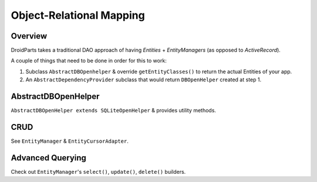 .. _orm:

=========================
Object-Relational Mapping
=========================

Overview
--------
DroidParts takes a traditional DAO approach of having `Entities` + `EntityManagers` (as opposed to `ActiveRecord`).

A couple of things that need to be done in order for this to work:

#. Subclass ``AbstractDBOpenhelper`` & override ``getEntityClasses()`` to return the actual Entities of your app.
#. An ``AbstractDependencyProvider`` subclass that would return ``DBOpenHelper`` created at step 1.


AbstractDBOpenHelper
--------------------
``AbstractDBOpenHelper extends SQLiteOpenHelper`` & provides utility methods.

CRUD
----
See ``EntityManager`` & ``EntityCursorAdapter``.

Advanced Querying
-----------------
Check out ``EntityManager``'s ``select()``, ``update()``, ``delete()`` builders.
